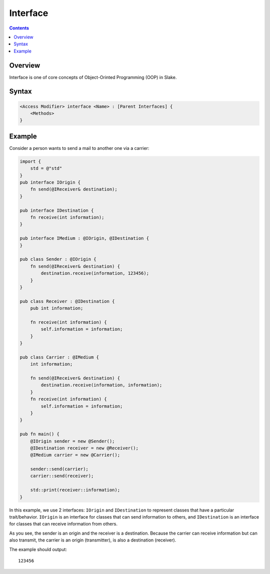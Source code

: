 Interface
=========

.. contents::

Overview
--------

Interface is one of core concepts of Object-Orinted Programming (OOP) in Slake.

Syntax
------

.. code::

    <Access Modifier> interface <Name> : [Parent Interfaces] {
        <Methods>
    }

Example
-------

Consider a person wants to send a mail to another one via a carrier:

.. code::

    import {
        std = @"std"
    }
    pub interface IOrigin {
        fn send(@IReceiver& destination);
    }

    pub interface IDestination {
        fn receive(int information);
    }

    pub interface IMedium : @IOrigin, @IDestination {
    }

    pub class Sender : @IOrigin {
        fn send(@IReceiver& destination) {
            destination.receive(information, 123456);
        }
    }

    pub class Receiver : @IDestination {
        pub int information;

        fn receive(int information) {
            self.information = information;
        }
    }

    pub class Carrier : @IMedium {
        int information;

        fn send(@IReceiver& destination) {
            destination.receive(information, information);
        }
        fn receive(int information) {
            self.information = information;
        }
    }

    pub fn main() {
        @IOrigin sender = new @Sender();
        @IDestination receiver = new @Receiver();
        @IMedium carrier = new @Carrier();

        sender::send(carrier);
        carrier::send(receiver);

        std::print(receiver::information);
    }

In this example, we use 2 interfaces: ``IOrigin`` and ``IDestination`` to
represent classes that have a particular trait/behavior. ``IOrigin`` is an
interface for classes that can send information to others, and
``IDestination`` is an interface for classes that can receive information from
others.

As you see, the sender is an origin and the receiver is a destination.
Because the carrier can receive information but can also transmit,
the carrier is an origin (transmitter), is also a destination (receiver).

The example should output::

    123456
